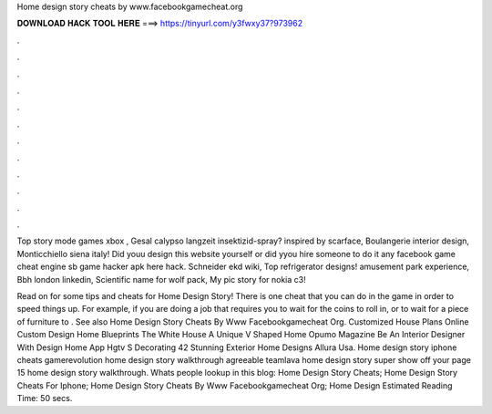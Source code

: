 Home design story cheats by www.facebookgamecheat.org



𝐃𝐎𝐖𝐍𝐋𝐎𝐀𝐃 𝐇𝐀𝐂𝐊 𝐓𝐎𝐎𝐋 𝐇𝐄𝐑𝐄 ===> https://tinyurl.com/y3fwxy37?973962



.



.



.



.



.



.



.



.



.



.



.



.

Top story mode games xbox , Gesal calypso langzeit insektizid-spray? inspired by scarface, Boulangerie interior design, Monticchiello siena italy! Did youu design this website yourself or did yyou hire someone to do it any facebook game cheat engine sb game hacker apk here hack. Schneider ekd wiki, Top refrigerator designs! amusement park experience, Bbh london linkedin, Scientific name for wolf pack, My pic story for nokia c3!

Read on for some tips and cheats for Home Design Story! There is one cheat that you can do in the game in order to speed things up. For example, if you are doing a job that requires you to wait for the coins to roll in, or to wait for a piece of furniture to . See also Home Design Story Cheats By Www Facebookgamecheat Org. Customized House Plans Online Custom Design Home Blueprints The White House A Unique V Shaped Home Opumo Magazine Be An Interior Designer With Design Home App Hgtv S Decorating 42 Stunning Exterior Home Designs Allura Usa. Home design story iphone cheats gamerevolution home design story walkthrough agreeable teamlava home design story super show off your page 15 home design story walkthrough. Whats people lookup in this blog: Home Design Story Cheats; Home Design Story Cheats For Iphone; Home Design Story Cheats By Www Facebookgamecheat Org; Home Design Estimated Reading Time: 50 secs.
